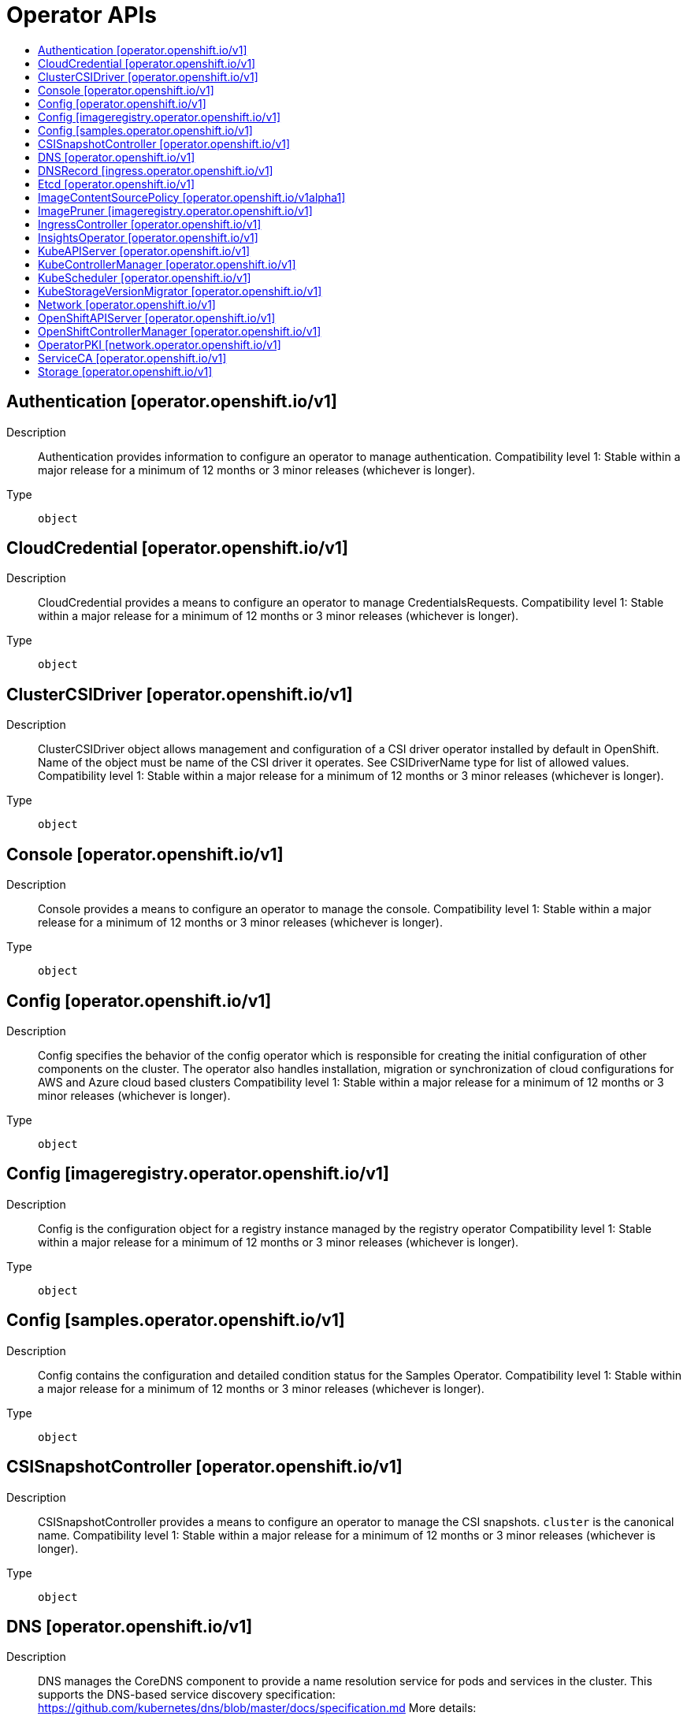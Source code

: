 // Automatically generated by 'openshift-apidocs-gen'. Do not edit.
:_mod-docs-content-type: ASSEMBLY
[id="operator-apis"]
= Operator APIs
:toc: macro
:toc-title:

toc::[]

== Authentication [operator.openshift.io/v1]

Description::
+
--
Authentication provides information to configure an operator to manage authentication.
 Compatibility level 1: Stable within a major release for a minimum of 12 months or 3 minor releases (whichever is longer).
--

Type::
  `object`

== CloudCredential [operator.openshift.io/v1]

Description::
+
--
CloudCredential provides a means to configure an operator to manage CredentialsRequests.
 Compatibility level 1: Stable within a major release for a minimum of 12 months or 3 minor releases (whichever is longer).
--

Type::
  `object`

== ClusterCSIDriver [operator.openshift.io/v1]

Description::
+
--
ClusterCSIDriver object allows management and configuration of a CSI driver operator installed by default in OpenShift. Name of the object must be name of the CSI driver it operates. See CSIDriverName type for list of allowed values.
 Compatibility level 1: Stable within a major release for a minimum of 12 months or 3 minor releases (whichever is longer).
--

Type::
  `object`

== Console [operator.openshift.io/v1]

Description::
+
--
Console provides a means to configure an operator to manage the console.
 Compatibility level 1: Stable within a major release for a minimum of 12 months or 3 minor releases (whichever is longer).
--

Type::
  `object`

== Config [operator.openshift.io/v1]

Description::
+
--
Config specifies the behavior of the config operator which is responsible for creating the initial configuration of other components on the cluster.  The operator also handles installation, migration or synchronization of cloud configurations for AWS and Azure cloud based clusters
 Compatibility level 1: Stable within a major release for a minimum of 12 months or 3 minor releases (whichever is longer).
--

Type::
  `object`

== Config [imageregistry.operator.openshift.io/v1]

Description::
+
--
Config is the configuration object for a registry instance managed by the registry operator
 Compatibility level 1: Stable within a major release for a minimum of 12 months or 3 minor releases (whichever is longer).
--

Type::
  `object`

== Config [samples.operator.openshift.io/v1]

Description::
+
--
Config contains the configuration and detailed condition status for the Samples Operator.
 Compatibility level 1: Stable within a major release for a minimum of 12 months or 3 minor releases (whichever is longer).
--

Type::
  `object`

== CSISnapshotController [operator.openshift.io/v1]

Description::
+
--
CSISnapshotController provides a means to configure an operator to manage the CSI snapshots. `cluster` is the canonical name.
 Compatibility level 1: Stable within a major release for a minimum of 12 months or 3 minor releases (whichever is longer).
--

Type::
  `object`

== DNS [operator.openshift.io/v1]

Description::
+
--
DNS manages the CoreDNS component to provide a name resolution service for pods and services in the cluster.
 This supports the DNS-based service discovery specification: https://github.com/kubernetes/dns/blob/master/docs/specification.md
 More details: https://kubernetes.io/docs/tasks/administer-cluster/coredns
 Compatibility level 1: Stable within a major release for a minimum of 12 months or 3 minor releases (whichever is longer).
--

Type::
  `object`

== DNSRecord [ingress.operator.openshift.io/v1]

Description::
+
--
DNSRecord is a DNS record managed in the zones defined by dns.config.openshift.io/cluster .spec.publicZone and .spec.privateZone.
 Cluster admin manipulation of this resource is not supported. This resource is only for internal communication of OpenShift operators.
 If DNSManagementPolicy is "Unmanaged", the operator will not be responsible for managing the DNS records on the cloud provider.
 Compatibility level 1: Stable within a major release for a minimum of 12 months or 3 minor releases (whichever is longer).
--

Type::
  `object`

== Etcd [operator.openshift.io/v1]

Description::
+
--
Etcd provides information to configure an operator to manage etcd.
 Compatibility level 1: Stable within a major release for a minimum of 12 months or 3 minor releases (whichever is longer).
--

Type::
  `object`

== ImageContentSourcePolicy [operator.openshift.io/v1alpha1]

Description::
+
--
ImageContentSourcePolicy holds cluster-wide information about how to handle registry mirror rules. When multiple policies are defined, the outcome of the behavior is defined on each field.
 Compatibility level 4: No compatibility is provided, the API can change at any point for any reason. These capabilities should not be used by applications needing long term support.
--

Type::
  `object`

== ImagePruner [imageregistry.operator.openshift.io/v1]

Description::
+
--
ImagePruner is the configuration object for an image registry pruner managed by the registry operator.
 Compatibility level 1: Stable within a major release for a minimum of 12 months or 3 minor releases (whichever is longer).
--

Type::
  `object`

== IngressController [operator.openshift.io/v1]

Description::
+
--
IngressController describes a managed ingress controller for the cluster. The controller can service OpenShift Route and Kubernetes Ingress resources.
 When an IngressController is created, a new ingress controller deployment is created to allow external traffic to reach the services that expose Ingress or Route resources. Updating this resource may lead to disruption for public facing network connections as a new ingress controller revision may be rolled out.
 https://kubernetes.io/docs/concepts/services-networking/ingress-controllers
 Whenever possible, sensible defaults for the platform are used. See each field for more details.
 Compatibility level 1: Stable within a major release for a minimum of 12 months or 3 minor releases (whichever is longer).
--

Type::
  `object`

== InsightsOperator [operator.openshift.io/v1]

Description::
+
--
InsightsOperator holds cluster-wide information about the Insights Operator.
 Compatibility level 1: Stable within a major release for a minimum of 12 months or 3 minor releases (whichever is longer).
--

Type::
  `object`

== KubeAPIServer [operator.openshift.io/v1]

Description::
+
--
KubeAPIServer provides information to configure an operator to manage kube-apiserver.
 Compatibility level 1: Stable within a major release for a minimum of 12 months or 3 minor releases (whichever is longer).
--

Type::
  `object`

== KubeControllerManager [operator.openshift.io/v1]

Description::
+
--
KubeControllerManager provides information to configure an operator to manage kube-controller-manager.
 Compatibility level 1: Stable within a major release for a minimum of 12 months or 3 minor releases (whichever is longer).
--

Type::
  `object`

== KubeScheduler [operator.openshift.io/v1]

Description::
+
--
KubeScheduler provides information to configure an operator to manage scheduler.
 Compatibility level 1: Stable within a major release for a minimum of 12 months or 3 minor releases (whichever is longer).
--

Type::
  `object`

== KubeStorageVersionMigrator [operator.openshift.io/v1]

Description::
+
--
KubeStorageVersionMigrator provides information to configure an operator to manage kube-storage-version-migrator.
 Compatibility level 1: Stable within a major release for a minimum of 12 months or 3 minor releases (whichever is longer).
--

Type::
  `object`

== Network [operator.openshift.io/v1]

Description::
+
--
Network describes the cluster's desired network configuration. It is consumed by the cluster-network-operator.
 Compatibility level 1: Stable within a major release for a minimum of 12 months or 3 minor releases (whichever is longer).
--

Type::
  `object`

== OpenShiftAPIServer [operator.openshift.io/v1]

Description::
+
--
OpenShiftAPIServer provides information to configure an operator to manage openshift-apiserver.
 Compatibility level 1: Stable within a major release for a minimum of 12 months or 3 minor releases (whichever is longer).
--

Type::
  `object`

== OpenShiftControllerManager [operator.openshift.io/v1]

Description::
+
--
OpenShiftControllerManager provides information to configure an operator to manage openshift-controller-manager.
 Compatibility level 1: Stable within a major release for a minimum of 12 months or 3 minor releases (whichever is longer).
--

Type::
  `object`

== OperatorPKI [network.operator.openshift.io/v1]

Description::
+
--
OperatorPKI is a simple certificate authority. It is not intended for external use - rather, it is internal to the network operator. The CNO creates a CA and a certificate signed by that CA. The certificate has both ClientAuth and ServerAuth extended usages enabled.
 More specifically, given an OperatorPKI with <name>, the CNO will manage:
 - A Secret called <name>-ca with two data keys: - tls.key - the private key - tls.crt - the CA certificate
 - A ConfigMap called <name>-ca with a single data key: - cabundle.crt - the CA certificate(s)
 - A Secret called <name>-cert with two data keys: - tls.key - the private key - tls.crt - the certificate, signed by the CA
 The CA certificate will have a validity of 10 years, rotated after 9. The target certificate will have a validity of 6 months, rotated after 3
 The CA certificate will have a CommonName of "<namespace>_<name>-ca@<timestamp>", where <timestamp> is the last rotation time.
--

Type::
  `object`

== ServiceCA [operator.openshift.io/v1]

Description::
+
--
ServiceCA provides information to configure an operator to manage the service cert controllers
 Compatibility level 1: Stable within a major release for a minimum of 12 months or 3 minor releases (whichever is longer).
--

Type::
  `object`

== Storage [operator.openshift.io/v1]

Description::
+
--
Storage provides a means to configure an operator to manage the cluster storage operator. `cluster` is the canonical name.
 Compatibility level 1: Stable within a major release for a minimum of 12 months or 3 minor releases (whichever is longer).
--

Type::
  `object`

